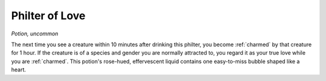 Philter of Love
~~~~~~~~~~~~~~~


.. https://stackoverflow.com/questions/11984652/bold-italic-in-restructuredtext

.. raw:: html

   <style type="text/css">
     span.bolditalic {
       font-weight: bold;
       font-style: italic;
     }
   </style>

.. role:: bi
   :class: bolditalic


*Potion, uncommon*

The next time you see a creature within 10 minutes after drinking this
philter, you become :ref:`charmed` by that creature for 1 hour. If the creature
is of a species and gender you are normally attracted to, you regard it
as your true love while you are :ref:`charmed`. This potion's rose-hued,
effervescent liquid contains one easy-to-miss bubble shaped like a
heart.

